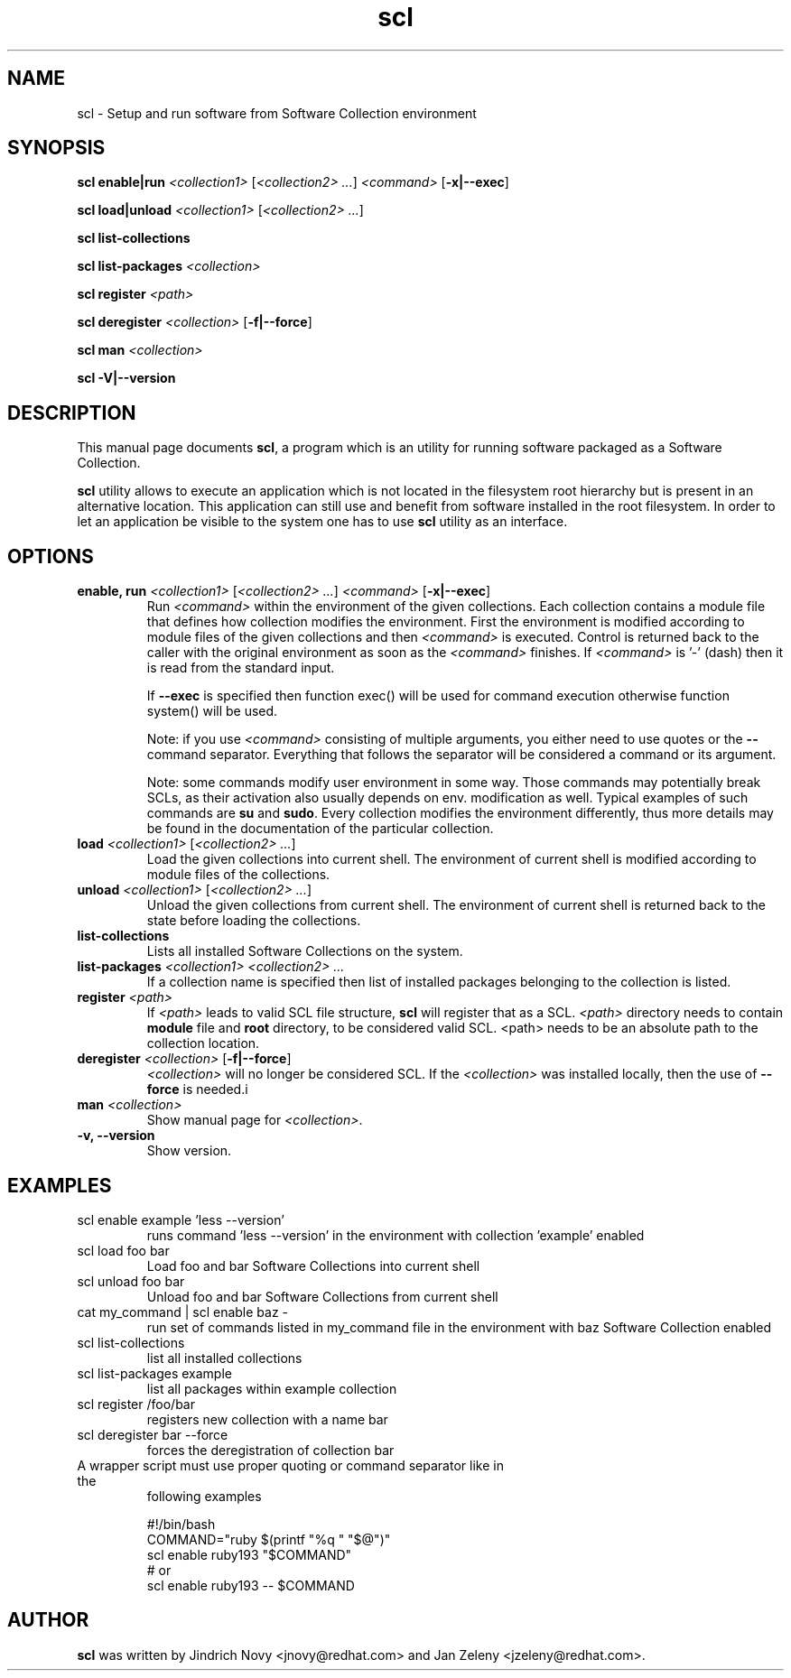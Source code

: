 .TH "scl" "1"
.SH "NAME"
scl \- Setup and run software from Software Collection environment
.SH "SYNOPSIS"
.PP
\fBscl enable|run\fP \fI<collection1>\fR [\fI<collection2> ...\fR] \fI<command>\fR [\fB-x|--exec\fP]

.PP
\fBscl load|unload\fP \fI<collection1>\fR [\fI<collection2> ...\fR]
.PP
\fBscl list-collections\fP
.PP
\fBscl list-packages\fP \fI<collection>\fR
.PP
\fBscl register\fP \fI<path>\fR
.PP
\fBscl deregister\fP \fI<collection>\fR [\fB-f|--force\fP]
.PP
\fBscl man\fP \fI<collection>\fR
.PP
\fBscl -V|--version\fR
.SH "DESCRIPTION"
.PP
This manual page documents \fBscl\fP, a
program which is an utility for running software packaged as a Software Collection.
.PP
\fBscl\fP utility allows to execute an application which is not located in the filesystem
root hierarchy but is present in an alternative location. This application can still use
and benefit from software installed in the root filesystem. In order to let an application
be visible to the system one has to use \fBscl\fP utility as an interface.
.PP
.SH "OPTIONS"
.PP
.IP "\fBenable, run\fP \fI<collection1>\fR [\fI<collection2> ...\fR] \fI<command>\fR [\fB-x|--exec\fP]"
Run \fI<command>\fR within the environment of the given collections. Each collection contains a module file that defines how collection modifies the environment. First the environment is modified according to module files of the given collections and then \fI<command>\fR is executed. Control is returned back to the caller with the original environment as soon as the \fI<command>\fR finishes. If \fI<command>\fR is '-' (dash) then it is read from the standard input.

If \fB--exec\fP is specified then function exec() will be used for command execution otherwise function system() will be used.

Note: if you use \fI<command>\fR consisting of multiple arguments, you either need to
use quotes or the \fB--\fP command separator. Everything that follows the
separator will be considered a command or its argument.

Note: some commands modify user environment in some way. Those commands may
potentially break SCLs, as their activation also usually depends on env.
modification as well. Typical examples of such commands are \fBsu\fP and
\fBsudo\fP. Every collection modifies the environment differently, thus more
details may be found in the documentation of the particular collection.
.IP "\fBload\fP \fI<collection1>\fR [\fI<collection2> ...\fR]
Load the given collections into current shell. The environment of current shell is modified according to module files of the collections.
.IP "\fBunload\fP \fI<collection1>\fR [\fI<collection2> ...\fR]
Unload the given collections from current shell. The environment of current shell is returned back to the state before loading the collections.
.IP "\fBlist-collections\fP"
Lists all installed Software Collections on the system.
.IP "\fBlist-packages\fP \fI<collection1> <collection2> ...\fR"
If a collection name is specified then list of installed packages belonging to the collection is listed.
.IP "\fBregister\fP \fI<path>\fR"
If \fI<path>\fR leads to valid SCL file structure, \fBscl\fP will register that as a SCL.
\fI<path>\fR directory needs to contain \fBmodule\fR file and \fBroot\fP directory,
to be considered valid SCL.
<path> needs to be an absolute path to the collection location.
.IP "\fBderegister\fP \fI<collection>\fR [\fB-f|--force\fP]"
\fI<collection>\fR will no longer be considered SCL.
If the \fI<collection>\fR was installed locally, then the use of \fB--force\fP is needed.i
.IP "\fBman\fP \fI<collection>\fR
Show manual page for \fI<collection>\fR.
.IP "\fB-v, --version\fR"
Show version.
.SH "EXAMPLES"
.TP
scl enable example 'less --version'
runs command 'less --version' in the environment with collection 'example' enabled
.TP
scl load foo bar
Load foo and bar Software Collections into current shell
.TP
scl unload foo bar
Unload foo and bar Software Collections from current shell
.TP
cat my_command | scl enable baz -
run set of commands listed in my_command file in the environment with baz Software Collection
enabled
.TP
scl list-collections
list all installed collections
.TP
scl list-packages example
list all packages within example collection
.TP
scl register /foo/bar
registers new collection with a name bar
.TP
scl deregister bar --force
forces the deregistration of collection bar
.TP
A wrapper script must use proper quoting or command separator like in the
following examples
.PP
.nf
.RS
#!/bin/bash
COMMAND="ruby $(printf "%q " "$@")"
scl enable ruby193 "$COMMAND"
# or
scl enable ruby193 -- $COMMAND
.RE
.fi
.SH "AUTHOR"
.PP
\fBscl\fP was written by Jindrich Novy <jnovy@redhat.com> and Jan Zeleny
<jzeleny@redhat.com>.
